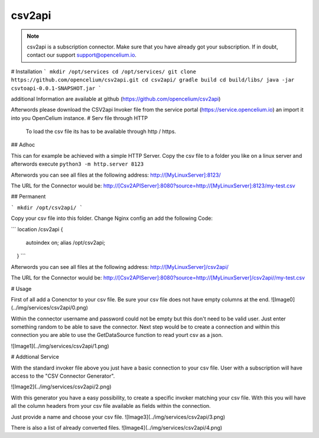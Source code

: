 ##################
csv2api
##################

.. note::
	csv2api is a subscription connector. Make sure that you have already got your subscription. If in doubt, contact our support support@opencelium.io.


# Installation
```
mkdir /opt/services
cd /opt/services/
git clone https://github.com/opencelium/csv2api.git
cd csv2api/
gradle build
cd build/libs/
java -jar csvtoapi-0.0.1-SNAPSHOT.jar
```

additional Information are available at github (https://github.com/opencelium/csv2api)

Afterwords please download the CSV2api Invoker file from the service portal (https://service.opencelium.io) an import it into you OpenCelium instance.
# Serv file through HTTP

 To load the csv file its has to be available through http / https.
## Adhoc

This can for example be achieved with a simple HTTP Server.
Copy the csv file to a folder you like on a linux server and afterwords execute
``python3 -m http.server 8123``

Afterwords you can see  all files at the following address:
http://[MyLinuxServer]:8123/

The URL for the Connector would be:
http://[Csv2APIServer]:8080?source=http://[MyLinuxServer]:8123/my-test.csv

## Permanent

```
mkdir /opt/csv2api/
```

Copy your csv file into this folder.
Change Nginx config an add the following Code:

```
location /csv2api {
		autoindex on;
		alias /opt/csv2api;
    }
```

Afterwords you can see  all files at the following address:
http://[MyLinuxServer]/csv2api/

The URL for the Connector would be:
http://[Csv2APIServer]:8080?source=http://[MyLinuxServer]/csv2api//my-test.csv

# Usage
 
First of all add a Conenctor to your csv file. Be sure your csv file does not have empty columns at the end.
![Image0](../img/services/csv2api/0.png)

Within the connector username and password could not be empty but this don't need to be valid user. Just enter something random to be able to save the connector.
Next step would be to create a connection and within this connection you are able to use the GetDataSource function to read yourt csv as a json.

![Image1](../img/services/csv2api/1.png)

# Addtional Service

With the standard invoker file above you just have a basic connection to your csv file. User with a subscription will have access to the "CSV Connector Generator". 

![Image2](../img/services/csv2api/2.png)

With this generator you have a easy possibility, to create a specific invoker matching your csv file.
With this you will have all the column headers from your csv file available as fields within the connection.

Just provide a name and choose your csv file.
![Image3](../img/services/csv2api/3.png)


There is also a list of already converted files.
![Image4](../img/services/csv2api/4.png)
